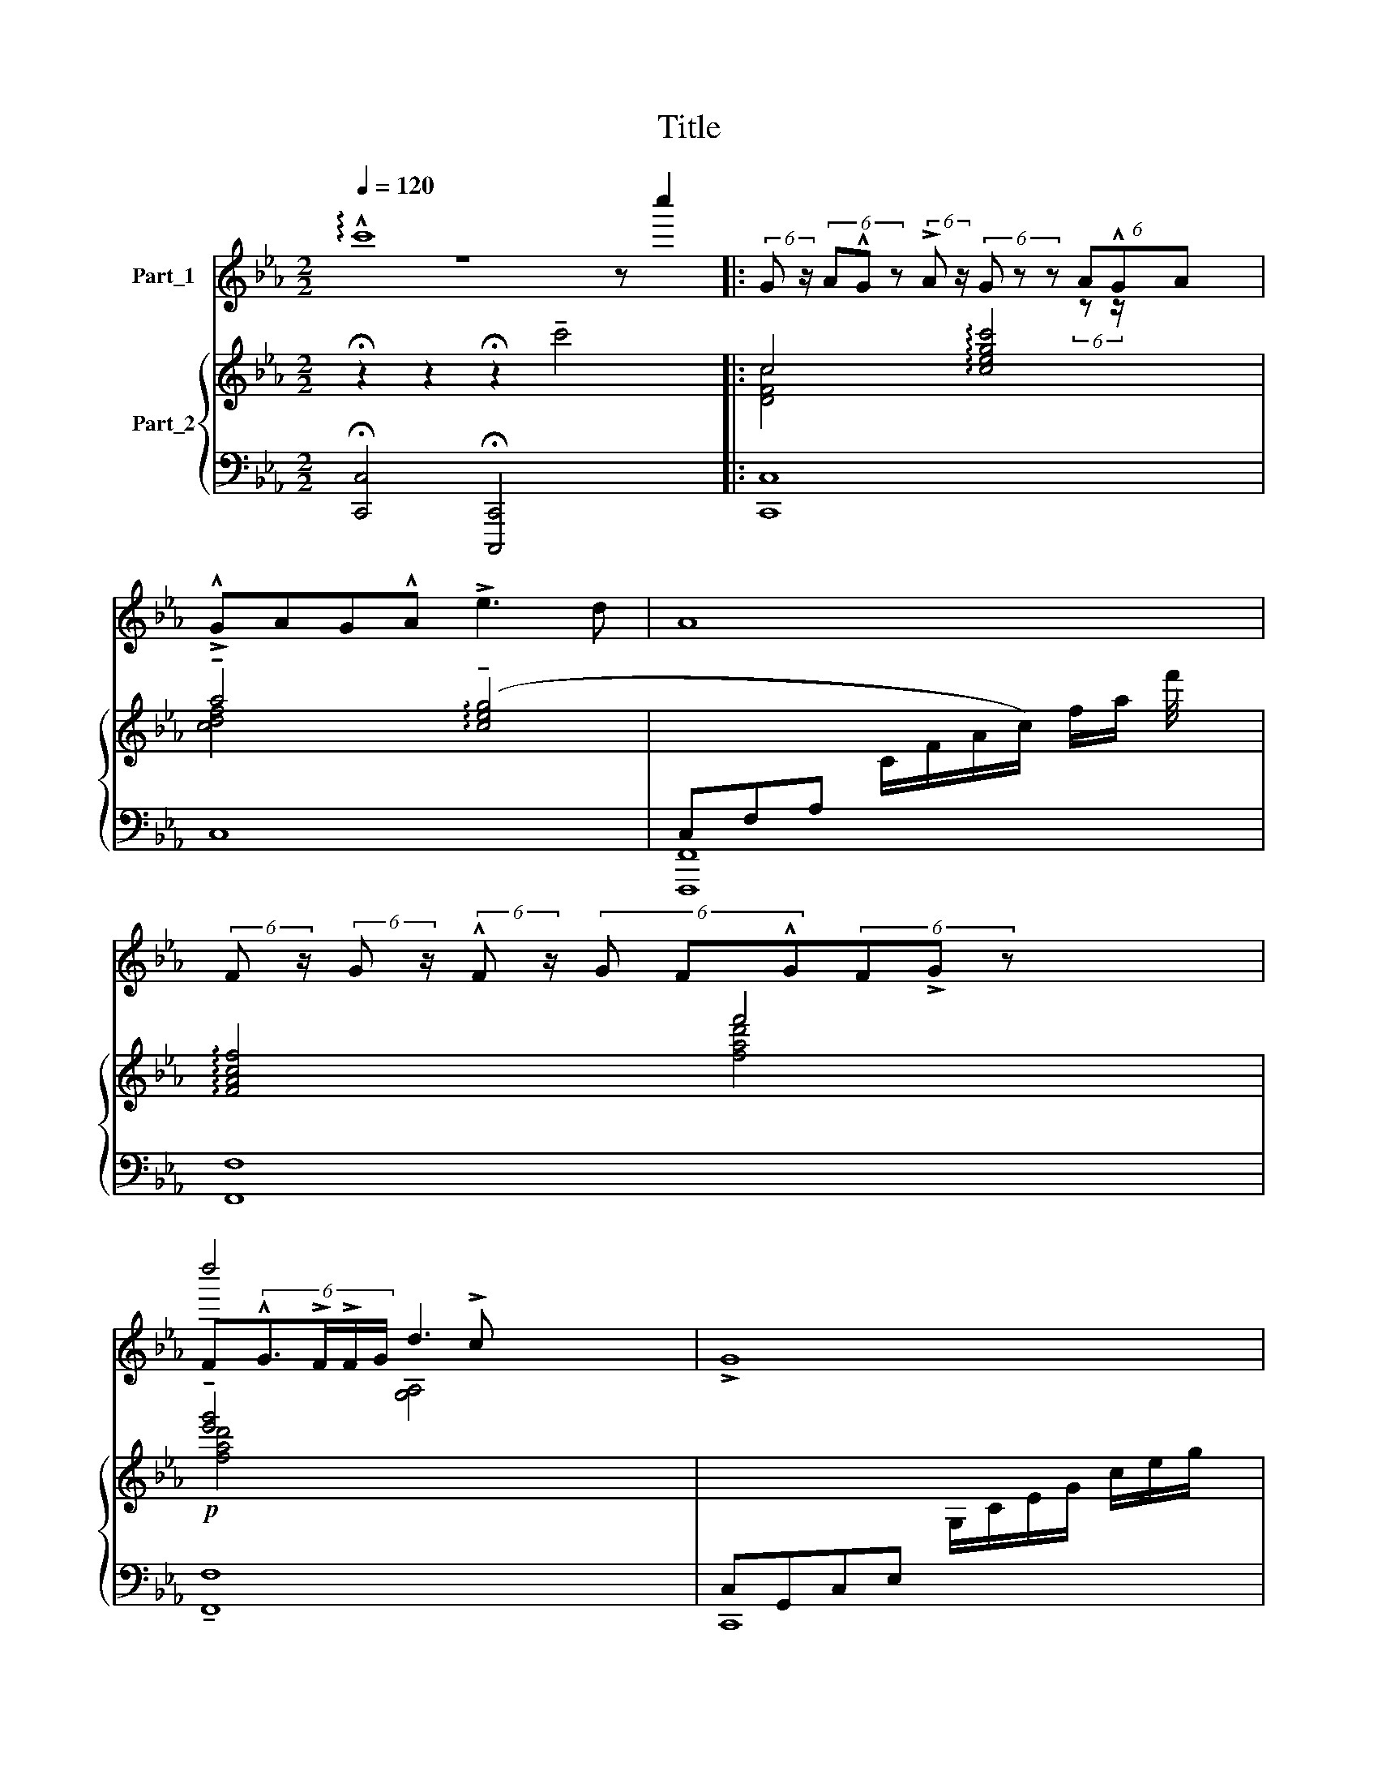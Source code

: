 X:1
T:Title
%%score ( 1 2 3 ) { 4 | ( 5 6 7 ) }
L:1/8
Q:1/4=120
M:2/2
K:Eb
V:1 treble nm="Part_1"
V:2 treble 
V:3 treble 
V:4 treble nm="Part_2"
V:5 bass 
V:6 bass 
V:7 bass 
V:1
 !arpeggio!!^!c'8 z c''2 |: (6:4:2G z/ (6:4:3A!^!G z (6:4:2!>!A z/ (6:4:3G z z (6:4:3A!^!GA x19/8 | %2
 !>!!^!GAG!^!A !>!e3 d | A8 | %4
 (6:4:2F z/ (6:4:2G z/ (6:4:2!^!F z/ (6:4:3G F!^!G(6:4:3F!>!G z x11/4 | %5
 F(6:4:4!^!G3/2!>!F/!>!F/G/ d3 x2 | !>!G8 | %7
 (6:4:3GA z (6:4:5G!^!A !>!!^!GA z2 (6:4:3!>!GA z x11/4 | %8
 !>!!^!G(6:4:2A z/ (6:4:3GA !^![edx]3 x8/3 | !>!!fermata!A8 | %10
 F!>!!^!G(6:4:2!^!F z/ (6:4:3!>!!^!G F!>!G(6:4:3!>!F!^!G z x2 | %11
 F(6:4:4!>!G3/2!>!F/F/G/ d3 !>!!tenuto!c x | !^!G8 | z2 G2 !>!c2 d2 | e8 x8 | %15
 z2 (6:4:3!^!e.!tenuto!e z (3:2:2e !>!e2 (6:4:2d z/ c x8 | z c''2 x13 | %17
 z2 (6:4:2!^!e z/ (6:4:2.!tenuto!e z/ (6:4:2e e2 (6:4:2f z/ (6:4:2!^!g z/ x8 | x16 | %19
 g4 !^!f2 !>!e2 x8 | d8 x8 | !fermata!z2 !^!e2 !^!=e2 !^!d2 | e8 x8 | %23
 z2 (3e!>!!tenuto!e!>!e e2 !>!dc x8 | e8 x | z2 (3e.!tenuto!e z (3:2:2!>!!^!e e2 fg x8 | %26
 d4- d(3!>!de!^!f x2 | g4 !^!f2 !>!!fermata!e2 x | d8 x | z8 :| z8 |[K:E] z8 | %32
 (6:4:3GA z (6:4:5!^!G!>!A GA z2 (6:4:3!^!GA z x11/4 | !>!!^!GAG!^!A !>!e3 d | A8 | %35
 (6:4:3FG z (6:4:2!^!F z/ (6:4:3G F z (6:4:2!^!G z/ (6:4:3F!>!G z x11/4 | %36
 (6:4:2F z/ (6:4:3!^!G3/2!>!F/ z (6:4:3!>!F/!>!G/ z/ d3 !>!c x11/8 | !>!!fermata!G8 | %38
 (6:4:3GA z (6:4:5G!^!A !>!!^!GA z2 (6:4:3!>!GA z x11/4 | %39
 !>!!^!G(6:4:2A z/ (6:4:3GA !^![edx]3 x8/3 | !>!A8 | %41
 F!>!!^!G(6:4:2!^!F z/ (6:4:3!>!!^!G F!>!G(6:4:3!>!F!^!G z x2 | %42
 (6:4:2F z/ (6:4:3!>!G3/2!>!F/ z (6:4:3F/!^!G/ z/ !tenuto!d3 !>!c x11/8 | !^!G8 |] %44
V:2
 z8 x3 |: x6 (6:4:2z z/ x27/8 | x8 | x8 | x39/4 | d''4 !>!c x3 | x8 | x43/4 | x8 | x8 | x9 | %11
 x3 !tenuto![G,a'c'']4 x | x8 | x8 | x16 | x G,2 x13 | x e8 x7 | x4/3 G,2 x38/3 | x16 | x16 | x16 | %21
 x8 | x16 | G,2 x14 | [c''c'']4 x5 | x2/3 G,2 x40/3 | x9 | x9 | z x8 | x8 :| x8 |[K:E] x8 | x43/4 | %33
 x8 | x8 | x43/4 | x75/8 | x8 | x43/4 | x8 | x8 | x9 | x75/8 | x8 |] %44
V:3
 x11 |: x83/8 | x8 | x8 | x39/4 | x3 [G,A,]4 x | x8 | x43/4 | x8 | x8 | x9 | x8 | x8 | x8 | x16 | %15
 x16 | x16 | x16 | x16 | x16 | x16 | x8 | x16 | x16 | x9 | x16 | x9 | x9 | x9 | x8 :| x8 | %31
[K:E] x8 | x43/4 | x8 | x8 | x43/4 | x75/8 | x8 | x43/4 | x8 | x8 | x9 | x75/8 | x8 |] %44
V:4
 !fermata!z2 z2 !fermata!z2 !tenuto!c'4 x |: c4 !arpeggio![cegc']4 x19/8 | %2
 !tenuto!a4 (!arpeggio!!tenuto![ceg]4 |[I:staff +1] C,F,A,[I:staff -1] C/F/A/c/) f/a/ f'/4 x7/4 | %4
 !arpeggio![FAcf]4 f'4 x7/4 | !tenuto![e'g']4 x4 | %6
[I:staff +1] C,G,,C,E,[I:staff -1] G,/C/E/G/ c/e/g/ x/ | [DF]2 [ceg]4 x19/4 | %8
 !tenuto!g4 (!arpeggio!!tenuto![ceg]4 | %9
[I:staff +1] C,F,A,[I:staff -1] C/F/A/c/) f/a/(c'/[c'f']/ x | !arpeggio![FAcf]4 [fad']4) x | %11
 [e'g']4 [gbd'] x3 |[I:staff +1] C,G,,C,E,[I:staff -1] G,/C/E/G/ c/e/g/c'/ | %13
!p! [=B=b]2 !arpeggio![Gg]2 !arpeggio![cc']2 !arpeggio![dd']2 | [EGc]2 [Gce]2 [ceg]2 [egc']2 x8 | %15
 [c'e'g']2 [EGc]2 [Gce]2 [ceg]2 x8 | [c'e'g']2 [EGc]2 [Gce]2 [ceg]2 x8 | %17
 [c'e'g']2 [EGc]2 [Gce]2 [ceg]2 x8 | [=B,DG]2 [DG=B]2 [GBd]2 [Bdg]2 x8 | %19
 [g=bd'g']2 [=B,DG]2 [DG=B]2 [GBd]2 x8 | [g=bd'g']2 [=B,DG]2 [DG=B]2 [GBd]2 x8 | %21
 [g=bd'g']2 z2 g'4 | [EGc]2 [Gce]2 [ceg]2 [egc']2 x8 | [c'e'g']2 [EGc]2 [Gce]2 [ceg]2 x8 | %24
 [c'e'g']2 [EGc]2 [Gce]2 [ceg]2 x | [c'e'g']2 [EGc]2 [Gce]2 [ceg]2 x8 | %26
 [=B,DG]2 [DG=B]2 [GBd]2 [Bdg]2 x | [g=bd'g']2 [=B,DG]2 [DG=B]2 [GBd]2 x | %28
 [g=bd'g']2 [=B,DG]2 [DG=B]2 [GBd]2 x | [g=bd'g']2 z2 z4 :| !>![g=bd'g']2 z2 z4 |[K:E] z8 | %32
[I:staff +1] =C,8[I:staff -1] x11/4 | z8 | F,2 C2 F2 c2 |[I:staff +1] F,8[I:staff -1] x11/4 | %36
[I:staff +1] F,8[I:staff -1] x11/8 | z8 |[I:staff +1] C,8[I:staff -1] x11/4 | z8 | F,2 C2 F2 c2 | %41
[I:staff +1] F,8[I:staff -1] x |[I:staff +1] F,8[I:staff -1] x11/8 | z8 |] %44
V:5
 !fermata![C,,C,]4 !fermata![C,,,C,,]4 x3 |:[I:staff -1] [DFc]4[I:staff +1] x51/8 | %2
[I:staff -1] [cdf]4[I:staff +1] x4 | F,,8 | F,8 x7/4 |!p![I:staff -1] [fad']4[I:staff +1] x4 | %6
 C,,8 | C,8 x11/4 | C,8 | F,,8 | F,8 x |!p![I:staff -1] [fad']4[I:staff +1] x4 | C,,8 |!p! G,8 | %14
 C, C,,8 G,,C,E, G,CG,E, | C, C,,8 G,,C,E, G,CG,E, | B,, B,,,8 G,,C,E, G,CG,E, | %17
 A,, A,,,8 G,,C,E, G,CG,E, | G,, G,,,8 D,,G,,=B,, D,G,D,B,, | G,, G,,,8 D,,G,,=B,, D,G,D,B,, | %20
 G,, G,,,8 D,,G,,=B,, D,G,D,B,, | G,,8 | C, C,,8 G,,C,E, G,CG,E, | C, C,,8 G,,C,E, G,CG,E, | %24
 B,,G,,C,E, G,CG,E, x | A,, A,,,8 G,,C,E, G,CG,E, | G,,D,,G,,=B,, D,G,D,B,, x | %27
 G,,D,,G,,=B,, D,G,D,B,, x | G,,D,,G,,=B,, D,G,D,B,, x | G,,8 :| G,,8 |[K:E] =C,2 =G,2 =C2 =G2 | %32
 =C,,8 x11/4 | z8 | F,8 | F,,8 x11/4 |!p! !tenuto!F,,8 x11/8 | C,2 G,2 C2 G2 | C,,8 x11/4 | z8 | %40
 F,8 | F,,8 x |!ped!!p! !tenuto!F,,8 x11/8 | C,8 |] %44
V:6
 x11 |: C,8 x19/8 | C,8 | F,,,8 | F,,8 x7/4 | F,8 | x8 | C,,8 x11/4 | x8 | F,,,8 | F,,8 x | F,8 | %12
 x8 | G,,8 | x16 | x16 | x16 | x16 | x16 | x16 | x16 | G,,,8 | x16 | x16 | x B,,,8 | x16 | %26
 x G,,,8 | x G,,,8 | x G,,,8 | G,,,8 :| G,,,8 |[K:E] =C,,8 | x43/4 | x8 | F,,8 | x43/4 | x75/8 | %37
 C,,8 | x43/4 | x8 | F,,8 | x9 | x75/8 | C,,8 |] %44
V:7
 x11 |: C,,8 x19/8 | x8 | x8 | x4[I:staff -1] [fad']4 x7/4 |[I:staff +1] !tenuto!F,,8 | x8 | %7
 x43/4 | x8 | x8 | x9 | !tenuto!F,,8 | x8 | x8 | x16 | x16 | x16 | x16 | x16 | x16 | x16 | %21
 x2 G,4 x2 | x16 | x16 | x9 | x16 | x9 | x9 | x9 | x8 :| x4 [C,,C,]4 |[K:E] x8 | x43/4 | x8 | x8 | %35
 x43/4 | x75/8 | x8 | x43/4 | x8 | x8 | x9 | x75/8 | x8 |] %44

